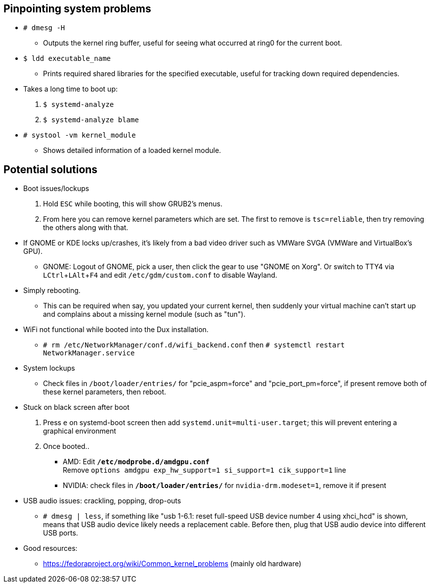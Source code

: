 :experimental:
ifdef::env-github[]
:icons:
:tip-caption: :bulb:
:note-caption: :information_source:
:important-caption: :heavy_exclamation_mark:
:caution-caption: :fire:
:warning-caption: :warning:
endif::[]
:imagesdir: imgs/

== Pinpointing system problems
* `# dmesg -H`
** Outputs the kernel ring buffer, useful for seeing what occurred at ring0 for the current boot.

* `$ ldd executable_name` 
** Prints required shared libraries for the specified executable, useful for tracking down required dependencies.

* Takes a long time to boot up:
. `$ systemd-analyze`
. `$ systemd-analyze blame`

* `# systool -vm kernel_module`
** Shows detailed information of a loaded kernel module.

== Potential solutions
* Boot issues/lockups
. Hold kbd:[ESC] while booting, this will show GRUB2's menus.
. From here you can remove kernel parameters which are set. The first to remove is `tsc=reliable`, then try removing the others along with that.

* If GNOME or KDE locks up/crashes, it's likely from a bad video driver such as VMWare SVGA (VMWare and VirtualBox's GPU).
** GNOME: Logout of GNOME, pick a user, then click the gear to use "GNOME on Xorg". Or switch to TTY4 via kbd:[LCtrl + LAlt + F4] and edit `/etc/gdm/custom.conf` to disable Wayland.

* Simply rebooting.
** This can be required when say, you updated your current kernel, then suddenly your virtual machine can't start up and complains about a missing kernel module (such as "tun").

* WiFi not functional while booted into the Dux installation.
** `# rm /etc/NetworkManager/conf.d/wifi_backend.conf` then `# systemctl restart NetworkManager.service`

* System lockups
** Check files in `/boot/loader/entries/` for "pcie_aspm=force" and "pcie_port_pm=force", if present remove both of these kernel parameters, then reboot.
* Stuck on black screen after boot
. Press kbd:[e] on systemd-boot screen then add `systemd.unit=multi-user.target`; this will prevent entering a graphical environment
. Once booted..
** AMD: Edit **`/etc/modprobe.d/amdgpu.conf`** +
Remove `options amdgpu exp_hw_support=1 si_support=1 cik_support=1` line
** NVIDIA: check files in **`/boot/loader/entries/`** for `nvidia-drm.modeset=1`, remove it if present
* USB audio issues: crackling, popping, drop-outs
** `# dmesg | less`, if something like "usb 1-6.1: reset full-speed USB device number 4 using xhci_hcd" is shown, means that USB audio device likely needs a replacement cable. Before then, plug that USB audio device into different USB ports.

* Good resources:
** https://fedoraproject.org/wiki/Common_kernel_problems (mainly old hardware)